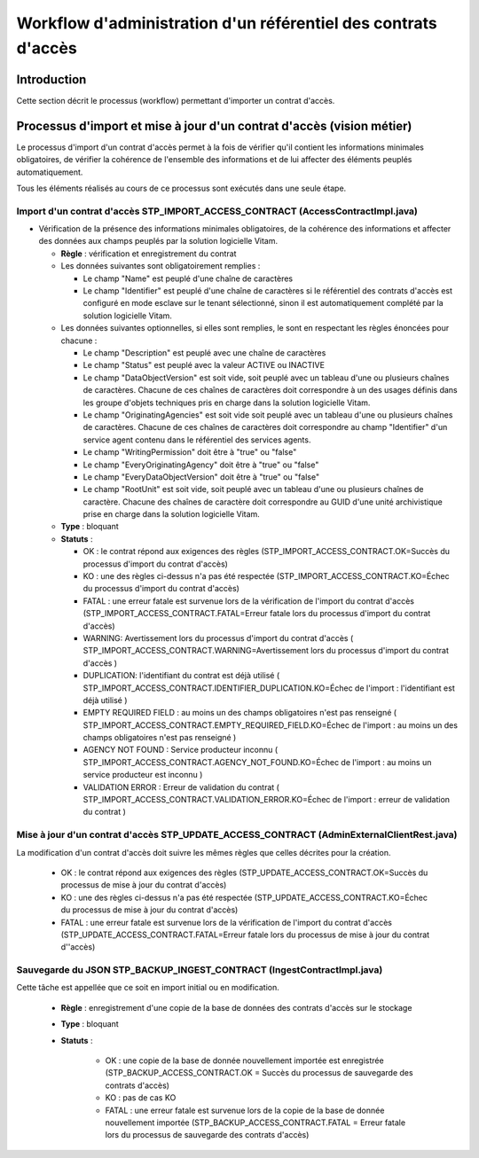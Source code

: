 Workflow d'administration d'un référentiel des contrats d'accès
################################################################

Introduction
============

Cette section décrit le processus (workflow) permettant d'importer un contrat d'accès.

Processus d'import  et mise à jour d'un contrat d'accès (vision métier)
========================================================================

Le processus d'import d'un contrat d'accès permet à la fois de vérifier qu'il contient les informations minimales obligatoires, de vérifier la cohérence de l'ensemble des informations et de lui affecter des éléments peuplés automatiquement.

Tous les éléments réalisés au cours de ce processus sont exécutés dans une seule étape.

Import d'un contrat d'accès STP_IMPORT_ACCESS_CONTRACT (AccessContractImpl.java)
--------------------------------------------------------------------------------

* Vérification de la présence des informations minimales obligatoires, de la cohérence des informations et affecter des données aux champs peuplés par la solution logicielle Vitam.


  + **Règle** : vérification et enregistrement du contrat

  + Les données suivantes sont obligatoirement remplies :

    * Le champ "Name" est peuplé d'une chaîne de caractères
    * Le champ "Identifier" est peuplé d'une chaîne de caractères si le référentiel des contrats d'accès est configuré en mode esclave sur le tenant sélectionné, sinon il est automatiquement complété par la solution logicielle Vitam.

  + Les données suivantes optionnelles, si elles sont remplies, le sont en respectant les règles énoncées pour chacune :

    * Le champ "Description" est peuplé avec une chaîne de caractères
    * Le champ "Status" est peuplé avec la valeur ACTIVE ou INACTIVE
    * Le champ "DataObjectVersion" est soit vide, soit peuplé avec un tableau d'une ou plusieurs chaînes de caractères. Chacune de ces chaînes de caractères doit correspondre à un des usages définis dans les groupe d'objets techniques  pris en charge dans la solution logicielle Vitam.
    * Le champ "OriginatingAgencies" est soit vide soit peuplé avec un tableau d'une ou plusieurs chaînes de caractères. Chacune de ces chaînes de caractères doit correspondre au champ "Identifier" d'un service agent contenu dans le référentiel des services agents.
    * Le champ "WritingPermission" doit être à "true" ou "false"
    * Le champ "EveryOriginatingAgency" doit être à "true" ou "false"
    * Le champ "EveryDataObjectVersion" doit être à "true" ou "false"
    * Le champ "RootUnit" est soit vide, soit peuplé avec un tableau d'une ou plusieurs chaînes de caractère. Chacune des chaînes de caractère doit correspondre au GUID d'une unité archivistique prise en charge dans la solution logicielle Vitam.


  + **Type** : bloquant

  + **Statuts** :

    - OK : le contrat répond aux exigences des règles (STP_IMPORT_ACCESS_CONTRACT.OK=Succès du processus d'import du contrat d'accès)

    - KO : une des règles ci-dessus n'a pas été respectée (STP_IMPORT_ACCESS_CONTRACT.KO=Échec du processus d'import du contrat d'accès)

    - FATAL : une erreur fatale est survenue lors de la vérification de l'import du contrat d'accès (STP_IMPORT_ACCESS_CONTRACT.FATAL=Erreur fatale lors du processus d'import du contrat d'accès)

    - WARNING: Avertissement lors du processus d'import du contrat d'accès ( STP_IMPORT_ACCESS_CONTRACT.WARNING=Avertissement lors du processus d'import du contrat d'accès )

    - DUPLICATION: l'identifiant du contrat est déjà utilisé ( STP_IMPORT_ACCESS_CONTRACT.IDENTIFIER_DUPLICATION.KO=Échec de l'import : l'identifiant est déjà utilisé )

    - EMPTY REQUIRED FIELD : au moins un des champs obligatoires n'est pas renseigné ( STP_IMPORT_ACCESS_CONTRACT.EMPTY_REQUIRED_FIELD.KO=Échec de l'import : au moins un des champs obligatoires n'est pas renseigné ) 

    - AGENCY NOT FOUND : Service producteur inconnu ( STP_IMPORT_ACCESS_CONTRACT.AGENCY_NOT_FOUND.KO=Échec de l'import : au moins un service producteur est inconnu ) 

    - VALIDATION ERROR : Erreur de validation du contrat ( STP_IMPORT_ACCESS_CONTRACT.VALIDATION_ERROR.KO=Échec de l'import : erreur de validation du contrat ) 



Mise à jour d'un contrat d'accès STP_UPDATE_ACCESS_CONTRACT (AdminExternalClientRest.java)
------------------------------------------------------------------------------------------

La modification d'un contrat d'accès doit suivre les mêmes règles que celles décrites pour la création. 

    - OK : le contrat répond aux exigences des règles (STP_UPDATE_ACCESS_CONTRACT.OK=Succès du processus de mise à jour du contrat d'accès)

    - KO : une des règles ci-dessus n'a pas été respectée (STP_UPDATE_ACCESS_CONTRACT.KO=Échec du processus de mise à jour du contrat d'accès)

    - FATAL : une erreur fatale est survenue lors de la vérification de l'import du contrat d'accès (STP_UPDATE_ACCESS_CONTRACT.FATAL=Erreur fatale lors du processus de mise à jour du contrat d''accès)



Sauvegarde du JSON STP_BACKUP_INGEST_CONTRACT (IngestContractImpl.java)
-----------------------------------------------------------------------

Cette tâche est appellée que ce soit en import initial ou en modification.

  + **Règle** : enregistrement d'une copie de la base de données des contrats d'accès sur le stockage

  + **Type** : bloquant

  + **Statuts** :

      - OK : une copie de la base de donnée nouvellement importée est enregistrée (STP_BACKUP_ACCESS_CONTRACT.OK = Succès du processus de sauvegarde des contrats d'accès)

      - KO : pas de cas KO

      - FATAL : une erreur fatale est survenue lors de la copie de la base de donnée nouvellement importée (STP_BACKUP_ACCESS_CONTRACT.FATAL = Erreur fatale lors du processus de sauvegarde des contrats d'accès)
